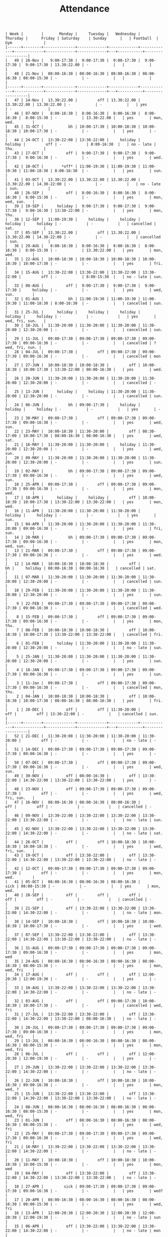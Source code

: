 #+Title: Attendance
#+OPTIONS: ^:nil num:nil author:nil email:nil creator:nil

#+BEGIN_EXAMPLE
  | Week |        |       Monday |     Tuesday |   Wednesday |    Thursday |      Friday | Saturday    | Sunday      |   | Football  | Gym              |
  |------+--------+--------------+-------------+-------------+-------------+-------------+-------------+-------------+---+-----------+------------------|
  |   49 | 28-Nov |   9:00-17:30 |  9:00-17:30 |  9:00-17:30 |  9:00-17:30 |  9:00-17:30 | 13.30:22.00 | -           |   |           |                  |
  |   48 | 21-Nov |  08:00-16:30 | 08:00-16:30 | 08:00-16:30 | 08:00-16:30 | 08:00-15:30 | -           | -           |   |           |                  |
  |------+--------+--------------+-------------+-------------+-------------+-------------+-------------+-------------+---+-----------+------------------|
  |   47 | 14-Nov |  13.30:22.00 |         off | 13.30:22.00 | 13.30:22.00 | 13.30:22.00 | -           | -           |   | yes       | -                |
  |   46 | 07-NOV |   8:00-16:30 |  8:00-16:30 |  8:00-16:30 |  8:00-16:30 |  8:00-15:30 | -           | 13.30:22.00 |   | yes       | mon, wed.        |
  |   45 | 31-OCT |           bh | 10:00-17:30 | 10:00-18:30 | 10:00-18:30 | 10:00-17:30 | -           | -           |   | yes       | -                |
  |   44 | 24-OCT |  13:30-22:00 | 13:30-22:00 |     holiday |     holiday |         off | -           | 8:00-16:30  |   | no - late | thu.             |
  |   43 | 17-OCT |          off |  9:00-17:30 |  9:00-17:30 |  9:00-17:30 |  9:00-16:30 | -           | -           |   | yes       | wed.             |
  |   42 | 10-OCT |        *off* | 11:00-19:30 | 11:00-19:30 | 11:00-19:30 | 11:00-18:30 | 8:00-16:30  | -           |   | yes       | sun.             |
  |   41 | 03-OCT |  13.30:22.00 | 13.30:22.00 | 13.30:22.00 | 13.30:22.00 | 14.30-22:00 | -           | -           |   | no - late | sun.             |
  |   40 | 26-SEP |          off |  8:00-16:30 |  8:00-16:30 |  8:00-16:30 |  8:00-15:30 | -           | -           |   | yes       | mon, wed, sun.   |
  |   39 | 19-SEP |      holiday |  9:00-17:30 |  9:00-17:30 |  9:00-17:30 |  9:00-16:30 | 13:30-22:00 | -           |   | yes       | mon, thu.        |
  |   38 | 12-SEP |  11:00-19:30 |     holiday |     holiday |     holiday |     holiday | -           | -           |   | cancelled | sat.             |
  |   37 | 05-SEP |  13.30:22.00 |         off | 13.30:22.00 | 13.30:22.00 | 14.30-22:00 | -           | -           |   | cancelled | sun.             |
  |   36 | 29-AUG |   8:00-16:30 |  8:00-16:30 |  8:00-16:30 |  8:00-16:30 |  8:00-15:30 | -           | 13.30:22.00 |   | yes       | mon, wed.        |
  |   35 | 22-AUG |  10:00-18:30 | 10:00-18:30 | 10:00-18:30 | 10:00-18:30 | 10:00-17:30 | -           | -           |   | yes       | fri.             |
  |   34 | 15-AUG |  13:30-22:00 | 13:30-22:00 | 13:30-22:00 | 13:30-22:00 |         off | -           | 8:00-15:30  |   | no - late | sun.             |
  |   33 | 08-AUG |          off |  9:00-17:30 |  9:00-17:30 |  9:00-17:30 |     holiday | -           | -           |   | yes       | wed, sun.        |
  |   32 | 01-AUG |           bh | 11:00-19:30 | 11:00-19:30 | 11:00-19:30 | 11:00-18:30 | 8:00-16:30  | -           |   | cancelled | sun.             |
  |   31 | 25-JUL |      holiday |     holiday |     holiday |     holiday |     holiday | -           | -           |   | yes       | wed, fri, sun.   |
  |   30 | 18-JUL |  11:30-20:00 | 11:30-20:00 | 11:30-20:00 | 11:30-20:00 | 12:30-20:00 | -           | -           |   | cancelled | sun.             |
  |   29 | 11-JUL |  09:00-17:30 | 09:00-17:30 | 09:00-17:30 | 09:00-17:30 | 09:00-16:30 | -           | -           |   | cancelled | ? wed, fri, sun. |
  |   28 | 04-JUL |  09:00-17:30 |         off | 09:00-17:30 | 09:00-17:30 | 09:00-16:30 | -           | -           |   | cancelled | mon  ?           |
  |   27 | 27-JUN |  10:00-18:30 | 10:00-18:30 |         off | 10:00-18:30 | 10:00-17:30 | 13:30-22:00 | 08:00-16:30 |   | yes       | wed.             |
  |   26 | 20-JUN |  11:30-20:00 | 11:30-20:00 | 11:30-20:00 | 11:30-20:00 | 12:30-20:00 | -           | -           |   | cancelled | -                |
  |   25 | 13-JUN |      holiday |     holiday | 11:30-20:00 | 11:30-20:00 | 12:30-20:00 | -           | -           |   | cancelled | sun.             |
  |   24 | 06-JUN |           bh | 09:00-17:30 |     holiday |     holiday |     holiday | -           | -           |   | yes       | -                |
  |   23 | 30-MAY |  09:00-17:30 |         off | 09:00-17:30 | 09:00-17:30 | 09:00-16:30 | -           | -           |   | yes       | wed, sun.        |
  |   22 | 23-MAY |  10:00-18:30 | 11:30-20:00 |         off | 08:30-17:00 | 10:00-17:30 | 08:00-16:30 | 08:00-16:30 |   | yes       | wed, sat.        |
  |   21 | 16-MAY |  11:30-20:00 | 11:30-20:00 |     holiday | 11:30-20:00 | 12:30-20:00 | -           | -           |   | yes       | wed, sun.        |
  |   20 | 09-MAY |  11:30-20:00 | 11:30-20:00 | 11:30-20:00 | 11:30-20:00 | 12:30-20:00 | -           | -           |   | yes       | sun.             |
  |   19 | 02-MAY |           bh | 09:00-17:30 | 09:00-17:30 | 09:00-17:30 | 09:00-16:30 | -           | -           |   | yes       | wed, sun.        |
  |   18 | 25-APR |  09:00-17:30 |         off | 09:00-17:30 | 09:00-17:30 | 09:00-16:30 | -           | -           |   | yes       | mon, wed.        |
  |   17 | 18-APR |      holiday |     holiday |         off | 10:00-18:30 | 10:00-17:30 | 13:30-22:00 | 13:30-22:00 |   | yes       | mon, wed.        |
  |   16 | 11-APR |  11:30-20:00 | 11:30-20:00 | 11:30-20:00 |     holiday |     holiday | -           | -           |   | yes       | sun.             |
  |   15 | 04-APR |  11:30-20:00 | 11:30-20:00 | 11:30-20:00 | 11:30-20:00 | 09:00-16:30 | -           | -           |   | yes       | fri, sun.        |
  |   14 | 28-MAR |           bh | 09:00-17:30 | 09:00-17:30 | 09:00-17:30 | 09:00-16:30 | -           | -           |   | yes       | mon, wed, sun.   |
  |   13 | 21-MAR |  09:00-17:30 |         off | 09:00-17:30 | 09:00-17:30 | 09:00-16:30 | -           | -           |   | yes       | wed.             |
  |   12 | 14-MAR |  10:00-18:30 | 10:00-18:30 |         off |          bh |     holiday | 08:00-16:30 | 08:00-16:30 |   | cancelled | sat.             |
  |   11 | 07-MAR |  11:30-20:00 | 11:30-20:00 | 11:30-20:00 | 11:30-20:00 | 12:30-20:00 | -           | -           |   | cancelled | sun.             |
  |   10 | 29-FEB |  11:30-20:00 | 11:30-20:00 | 11:30-20:00 | 11:30-20:00 | 12:30-20:00 | -           | -           |   | yes       | sun.             |
  |    9 | 22-FEB |  09:00-17:30 | 09:00-17:30 | 09:00-17:30 | 09:00-17:30 | 09:00-16:30 | -           | -           |   | cancelled | wed.             |
  |    8 | 15-FEB |  09:00-17:30 |         off | 09:00-17:30 | 09:00-17:30 | 09:00-16:30 | -           | -           |   | yes       | mon, thu.        |
  |    7 | 08-FEB |  10:00-18:30 | 10:00-18:30 |         off | 10:00-18:30 | 10:00-17:30 | 13:30-22:00 | 13:30-22:00 |   | cancelled | fri.             |
  |    6 | 01-FEB |      holiday | 11:30-20:00 | 11:30-20:00 | 11:30-20:00 | 12:30-20:00 | -           | -           |   | no - late | sun.             |
  |    5 | 25-JAN |  11:30-20:00 | 11:30-20:00 | 11:30-20:00 | 11:30-20:00 | 12:30-20:00 | -           | -           |   | yes       | sun.             |
  |    4 | 18-JAN |  09:00-17:30 | 09:00-17:30 | 09:00-17:30 | 09:00-17:30 | 09:00-16:30 | -           | -           |   | yes       | sun.             |
  |    3 | 11-Jan |  09:00-17:30 |         off | 09:00-17:30 | 09:00-17:30 | 09:00-16:30 | -           | -           |   | cancelled | mon, thu.        |
  |    2 | 04-JAN |  10:00-18:30 | 10:00-18:30 |         off | 10:00-18:30 | 10:00-17:30 | 08:00-16:30 | 08:00-16:30 |   | yes       | fri.             |
  |    1 | 28-DEC |          off |         off | 11:30-20:00 |         off |         off | 13:30-22:00 | -           |   | cancelled | sun.             |
  |------+--------+--------------+-------------+-------------+-------------+-------------+-------------+-------------+---+-----------+------------------|
  |   52 | 21-DEC |  11:30-20:00 | 11:30-20:00 | 11:30-20:00 | 11:30-20:00 |         off | -           | -           |   | no - late | -                |
  |   51 | 14-DEC |  09:00-17:30 | 09:00-17:30 | 09:00-17:30 | 09:00-17:30 | 09:00-16:30 | -           | -           |   | yes       | -                |
  |   50 | 07-DEC |  09:00-17:30 |         off | 09:00-17:30 | 09:00-17:30 | 09:00-16:30 | -           | -           |   | yes       | wed, sun.        |
  |   49 | 30-NOV |          off | 08:00-16:30 |         off | 13:30-22:00 | 14:30-22:00 | 13:30-22:00 | 13:30-22:00 |   | yes       | -                |
  |   48 | 23-NOV |          off | 09:00-17:30 | 09:00-17:30 | 09:00-17:30 |         off | -           | -           |   | yes       | wed, fri, sun.   |
  |   47 | 16-NOV |  08:00-16:30 | 08:00-16:30 | 08:00-16:30 |         off |         off | -           | -           |   | cancelled | -                |
  |   46 | 09-NOV |  13:30-22:00 | 13:30-22:00 | 13:30-22:00 | 13:30-22:00 | 13:30-22:00 | -           | -           |   | no - late | sun.             |
  |   45 | 02-NOV |  13:30-22:00 | 13:30-22:00 | 13:30-22:00 | 13:30-22:00 | 14:30-22:00 | -           | -           |   | no - late | sat.             |
  |   44 | 26-OCT |          off |         off | 10:00-18:30 | 10:00-18:30 | 10:00-18:30 | -           | -           |   | yes       | wed, fri, sun.   |
  |   43 | 19-OCT |          off | 13:30-22:00 |         off | 13:30-22:00 | 14:30-22:00 | 13:30-22:00 | 13:30-22:00 |   | no - late | -                |
  |   42 | 12-OCT |  09:00-17:30 | 09:00-17:30 | 09:00-17:30 | 09:00-17:30 |         off | -           | -           |   | yes       | mon, wed.        |
  |   41 | 05-OCT |  08:00-16:30 | 08:00-16:30 | 08:00-16:30 |        sick | 08:00-15:30 | -           | -           |   | yes       | mon, wed.        |
  |   40 | 28-SEP |          off |         off |         off |         off |         off | -           | -           |   | cancelled | -                |
  |   39 | 21-SEP |          off | 13:30-22:00 | 13:30-22:00 | 13:30-22:00 | 14:30-22:00 | -           | -           |   | no - late | mon.             |
  |   38 | 14-SEP |  10:00-18:30 |         off | 10:00-18:30 | 10:00-18:30 | 10:00-17:30 | -           | -           |   | yes       | wed.             |
  |   37 | 07-SEP |  13:30-22:00 | 13:30-22:00 |         off | 13:30-22:00 | 14:30-22:00 | 13:30-22:00 | 13:30-22:00 |   | no - late | -                |
  |   36 | 31-AUG |  09:00-17:30 | 09:00-17:30 | 09:00-17:30 | 09:00-17:30 | 09:00-16:30 | -           | -           |   | yes       | mon, wed         |
  |   35 | 24-AUG |  08:00-16:30 | 08:00-16:30 | 08:00-16:30 | 08:00-16:30 | 08:00-15:30 | -           | -           |   | yes       | mon, wed, fri    |
  |   34 | 17-AUG |          off |         off |         off | 12:00-20:30 | 12:00-19:30 | -           | -           |   | yes       | -                |
  |   33 | 10-AUG |  13:30-22:00 | 13:30-22:00 | 13:30-22:00 | 13:30-22:00 | 14:30-22:00 | -           | -           |   | no - late | -                |
  |   32 | 03-AUG |          off |         off | 09:00-17:30 | 10:00-18:30 | 10:00-17:30 | -           | -           |   | cancelled | wed, fri         |
  |   31 | 27-JUL |  13:30-22:00 | 13:30-22:00 |         off | 13:30-22:00 | 14:30-22:00 | 13:30-22:00 | 08:00-16:30 |   | no - late | -                |
  |   30 | 20-JUL |  09:00-17:30 | 09:00-17:30 | 09:00-17:30 | 09:00-17:30 | 09:00-16:30 | -           | -           |   | yes       | mon, wed, fri    |
  |   29 | 13-JUL |  08:00-16:30 | 08:00-16:30 | 08:00-16:30 | 08:00-16:30 | 08:00-15:30 | -           | -           |   | yes       | mon, wed, fri    |
  |   28 | 06-JUL |          off |         off |         off | 12:00-20:30 | 12:00-19:30 | -           | -           |   | yes       | -                |
  |   27 | 29-JUN |  13:30-22:00 | 13:30-22:00 | 13:30-22:00 | 13:30-22:00 | 14:30-22:00 | -           | -           |   | no - late | -                |
  |   26 | 22-JUN |  10:00-18:30 |         off | 10:00-18:30 | 10:00-18:30 | 09:00-16:30 | -           | -           |   | yes       | mon, wed, ?      |
  |   25 | 15-JUN |  13:30-22:00 | 13:30-22:00 |         off | 13:30-22:00 | 14:30-22:00 | 13:30-22:00 | 13:30-22:00 |   | no - late | -                |
  |   24 | 08-JUN |  08:00-16:30 | 08:00-16:30 | 08:00-16:30 | 08:00-16:30 | 08:00-15:30 | -           | -           |   | yes       | mon, wed, fri    |
  |   23 | 01-JUN |          off | 08:00-16:30 | 08:00-16:30 | 08:00-16:30 | 08:00-15:30 | -           | -           |   | yes       | wed, fri         |
  |   22 | 25-MAY |  09:00-17:30 | 09:00-17:30 | 09:00-17:30 | 09:00-17:30 | 09:00-16:30 | -           | -           |   | yes       | wed, fri         |
  |   21 | 18-MAY |  13:30-22:00 | 13:30-22:00 | 13:30-22:00 | 13:30-22:00 | 14:30-22:00 | -           | -           |   | no - late | -                |
  |   20 | 11-MAY |  10:00-18:30 |         off | 10:00-18:30 | 10:00-18:30 | 10:00-15:30 | -           | -           |   | yes       | mon, wed         |
  |   19 | 04-MAY |          off | 13:30-22:00 |         off | 13:30-22:00 | 14:30-22:00 | 13:30-22:00 | 13:30-22:00 |   | no - late | -                |
  |   18 | 27-APR |         sick | 09:00-17:30 | 09:00-17:30 | 09:00-17:30 | 09:00-16:30 | -           | -           |   | yes       | wed?             |
  |   17 | 20-APR |  08:00-16:30 | 08:00-16:30 | 08:00-16:30 | 08:00-16:30 | 08:00-15:30 | -           | -           |   | yes       | wed, fri         |
  |   16 | 13-APR |  12:00-20:30 | 12:00-20:30 | 12:00-20:30 | 12:00-20:30 | 12:00-19:30 | -           | -           |   | no - late | sun              |
  |   15 | 06-APR |          off | 13:30-22:00 | 13:30-22:00 | 13:30-22:00 | 14:30-22:00 | -           | -           |   | no - late | mon              |
  |   14 | 30-MAR |  10:00-18:30 |         off | 10:00-18:30 | 10:00-18:30 |         off | -           | -           |   | yes       | wed              |
  |   13 | 23-MAR |  13:30-22:00 | 13:30-22:00 |         off | 13:30-22:00 | 14:30-22:00 | 13:30-22:00 | 13:30-22:00 |   | no - late | -                |
  |   12 | 16-MAR |  09:00-17:30 |          bh | 09:00-17:30 | 09:00-17:30 | 09:00-16:30 | -           | -           |   | closed    | wed              |
  |   11 | 09-MAR |  08:00-16:30 | 08:00-16:30 | 08:00-16:30 | 08:00-16:30 | 08:00-15:30 | -           | -           |   | cancelled | -                |
  |   10 | 02-MAR |          off |         off |         off |         off |         off | -           | -           |   | yes       | -                |
  |   09 | 23-FEB |  13:30-22:00 | 13:30-22:00 | 13:30-22:00 | 13:30-22:00 | 14:30-22:00 | -           | -           |   | no - late | -                |
  |   08 | 16-FEB |  10:00-18:30 |         off | 10:00-18:30 | 10:00-18:30 | 10:00-17:30 | -           | -           |   | yes       | mon, wed         |
  |   07 | 09-FEB |  13:30-22:00 | 13:30-22:00 |         off | 13:30-22:00 | 14:30-22:00 | 13:30-22:00 | 13:30-22:00 |   | no - late | -                |
  |   06 | 02-FEB |  09:00-17:30 | 09:00-17:30 | 09:00-17:30 | 09:00-17:30 | 09:00-14:30 | -           | -           |   | yes       | mon, wed         |
  |   05 | 26-JAN |  08:00-16:30 | 08:00-16:30 | 08:00-16:30 | 08:00-16:30 | 08:00-13:30 | -           | -           |   | cancelled | mon, thu         |
  |   04 | 19-JAN |  12:00-20:30 | 12:00-20:30 | 12:00-20:30 | 12:00-20:30 | 12:00-19:30 | -           | -           |   | no - late | -                |
  |   03 | 12-JAN |  13:30-22:00 | 13:30-22:00 | 13:30-22:00 | 13:30-22:00 | 14:30-22:00 | -           | -           |   | no - late | -                |
  |   02 | 05-JAN |  10:00-18:30 |         off | 10:00-18:30 | 10:00-18:30 | 10:00-17:30 | -           | -           |   | yes       | wed, fri         |
  |   01 | 29-DEC |  13:30-22:00 | 13:30-22:00 |         off |         off |         off | 13:30-22:00 | 13:30-22:00 |   | no - late |                  |
  |------+--------+--------------+-------------+-------------+-------------+-------------+-------------+-------------+---+-----------+------------------|
  |   52 | 22-DEC |  09:00-17:30 | 09:00-17:30 | 08:30-17:00 |         off |         off |             |             |   | cancelled | mon?             |
  |   51 | 15-DEC |  08:00-16:30 | 08:00-16:30 | 08:00-16:30 | 08:00-16:30 | 08:00-13:30 | -           | -           |   | cancelled | mon, wed         |
  |   50 | 08-DEC |          off |         off | 12:00-20:30 | 12:00-20:30 | 12:00-19:30 | -           | -           |   | yes       | -                |
  |   49 | 01-DEC |  13:30-22:00 | 13:30-22:00 | 13:30-22:00 | 13:30-22:00 | 14:30-22:00 |             |             |   | no - late | -                |
  |   48 | 24-NOV |  10:00-18:30 | 10:00-18:30 | 10:00-18:30 | 10:00-18:30 | 10:00-17:30 | -           | -           |   | yes       | -                |
  |   47 | 17-NOV |          off |         off |         off | 13:30-22:00 | 14:30-22:00 | 13:30-22:00 | 13:30-22:00 |   | cancelled | -                |
  |   46 | 10-NOV |  09:00-17:30 | 09:00-17:30 | 09:00-17:30 | 09:00-17:30 | 09:00-16:30 | -           | -           |   | cancelled | mon, wed         |
  |   45 | 03-NOV |  08:00-16:30 | 08:00-16:30 | 08:00-16:30 | 08:00-16:30 | 08:00-15:30 | -           | -           |   | cancelled | mon, wed         |
  |   44 | 27-OCT | bank holiday | 12:00-20:30 | 12:00-20:30 | 12:00-20:30 | 12:00-19:30 | -           | -           |   | no - late | -                |
  |   43 | 20-OCT |  13:30-22:00 | 13:30-22:00 | 13:30-22:00 | 13:30-22:00 | 14:30-22:00 | -           | -           |   | no - late | -                |
  |   42 | 13-OCT |  10:00-18:30 |         off | 10:00-18:30 |         off |         off | -           | -           |   | yes       | sat?             |
  |   41 | 06-OCT |  13:30-22:00 | 13:30-22:00 |         off | 13:30-22:00 | 14:30-22:00 | 13:30-22:00 | 13:30-22:00 |   |           |                  |
  |   40 | 29-SEP |          off |         off |         off |         off |         off | -           | -           |   |           |                  |
  |   39 | 22-SEP |  08:00-16:30 |             |             |             |             |             |             |   |           | sun?             |
  |   38 | 15-SEP |  12:00-20:30 |             |             |             |             |             |             |   |           |                  |
  |   37 | 08-SEP |  13:30-22:00 |             |             |             |             |             |             |   |           |                  |
  |   36 | 01-SEP |  10:00-18:30 |             |             |             |             |             |             |   |           |                  |
  |   35 | 25-AUG |  13:30-22:00 |             |             |             |             |             |             |   |           |                  |
  |   34 | 18-AUG |  09:00-17:30 |             |             |             |             |             |             |   |           |                  |
  |      |        |              |             |             |             |             |             |             |   |           |                  |
#+END_EXAMPLE
